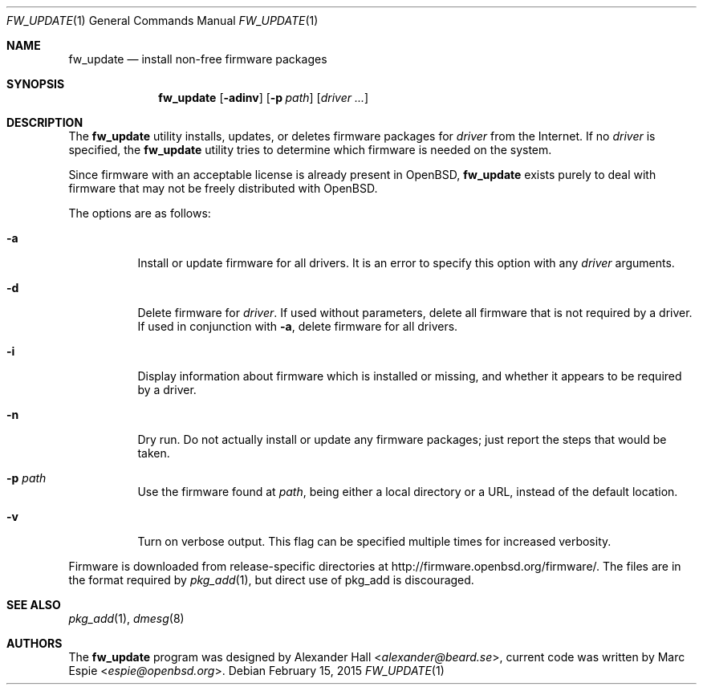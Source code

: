 .\" $OpenBSD: fw_update.1,v 1.2 2015/02/15 09:54:21 espie Exp $
.\"
.\" Copyright (c) 2011 Alexander Hall <alexander@beard.se>
.\"
.\" Permission to use, copy, modify, and distribute this software for any
.\" purpose with or without fee is hereby granted, provided that the above
.\" copyright notice and this permission notice appear in all copies.
.\"
.\" THE SOFTWARE IS PROVIDED "AS IS" AND THE AUTHOR DISCLAIMS ALL WARRANTIES
.\" WITH REGARD TO THIS SOFTWARE INCLUDING ALL IMPLIED WARRANTIES OF
.\" MERCHANTABILITY AND FITNESS. IN NO EVENT SHALL THE AUTHOR BE LIABLE FOR
.\" ANY SPECIAL, DIRECT, INDIRECT, OR CONSEQUENTIAL DAMAGES OR ANY DAMAGES
.\" WHATSOEVER RESULTING FROM LOSS OF USE, DATA OR PROFITS, WHETHER IN AN
.\" ACTION OF CONTRACT, NEGLIGENCE OR OTHER TORTIOUS ACTION, ARISING OUT OF
.\" OR IN CONNECTION WITH THE USE OR PERFORMANCE OF THIS SOFTWARE.
.\"
.Dd $Mdocdate: February 15 2015 $
.Dt FW_UPDATE 1
.Os
.Sh NAME
.Nm fw_update
.Nd install non-free firmware packages
.Sh SYNOPSIS
.Nm
.Op Fl adinv
.Op Fl p Ar path
.Op Ar driver ...
.Sh DESCRIPTION
The
.Nm
utility installs, updates, or deletes firmware packages for
.Ar driver
from the Internet.
If no
.Ar driver
is specified, the
.Nm
utility tries to determine which firmware is needed on the system.
.Pp
Since firmware with an acceptable license is already present in
.Ox ,
.Nm
exists purely to deal with firmware that may not be freely
distributed with
.Ox .
.Pp
The options are as follows:
.Bl -tag -width Ds
.It Fl a
Install or update firmware for all drivers.
It is an error to specify this option with any
.Ar driver
arguments.
.It Fl d
Delete firmware for
.Ar driver .
If used without parameters, delete all firmware that is not required by
a driver.
If used in conjunction with
.Fl a ,
delete firmware for all drivers.
.It Fl i
Display information about firmware which is installed or missing, and whether
it appears to be required by a driver.
.It Fl n
Dry run.
Do not actually install or update any firmware packages;
just report the steps that would be taken.
.It Fl p Ar path
Use the firmware found at
.Ar path ,
being either a local directory or a URL,
instead of the default location.
.It Fl v
Turn on verbose output.
This flag can be specified multiple times for increased verbosity.
.El
.Pp
Firmware is downloaded from release-specific directories at
.Lk http://firmware.openbsd.org/firmware/ .
The files are in the format required by
.Xr pkg_add 1 ,
but direct use of pkg_add is discouraged.
.Sh SEE ALSO
.Xr pkg_add 1 ,
.Xr dmesg 8
.Sh AUTHORS
.An -nosplit
The
.Nm
program was designed by
.An Alexander Hall Aq Mt alexander@beard.se ,
current code was written by
.An Marc Espie Aq Mt espie@openbsd.org .
